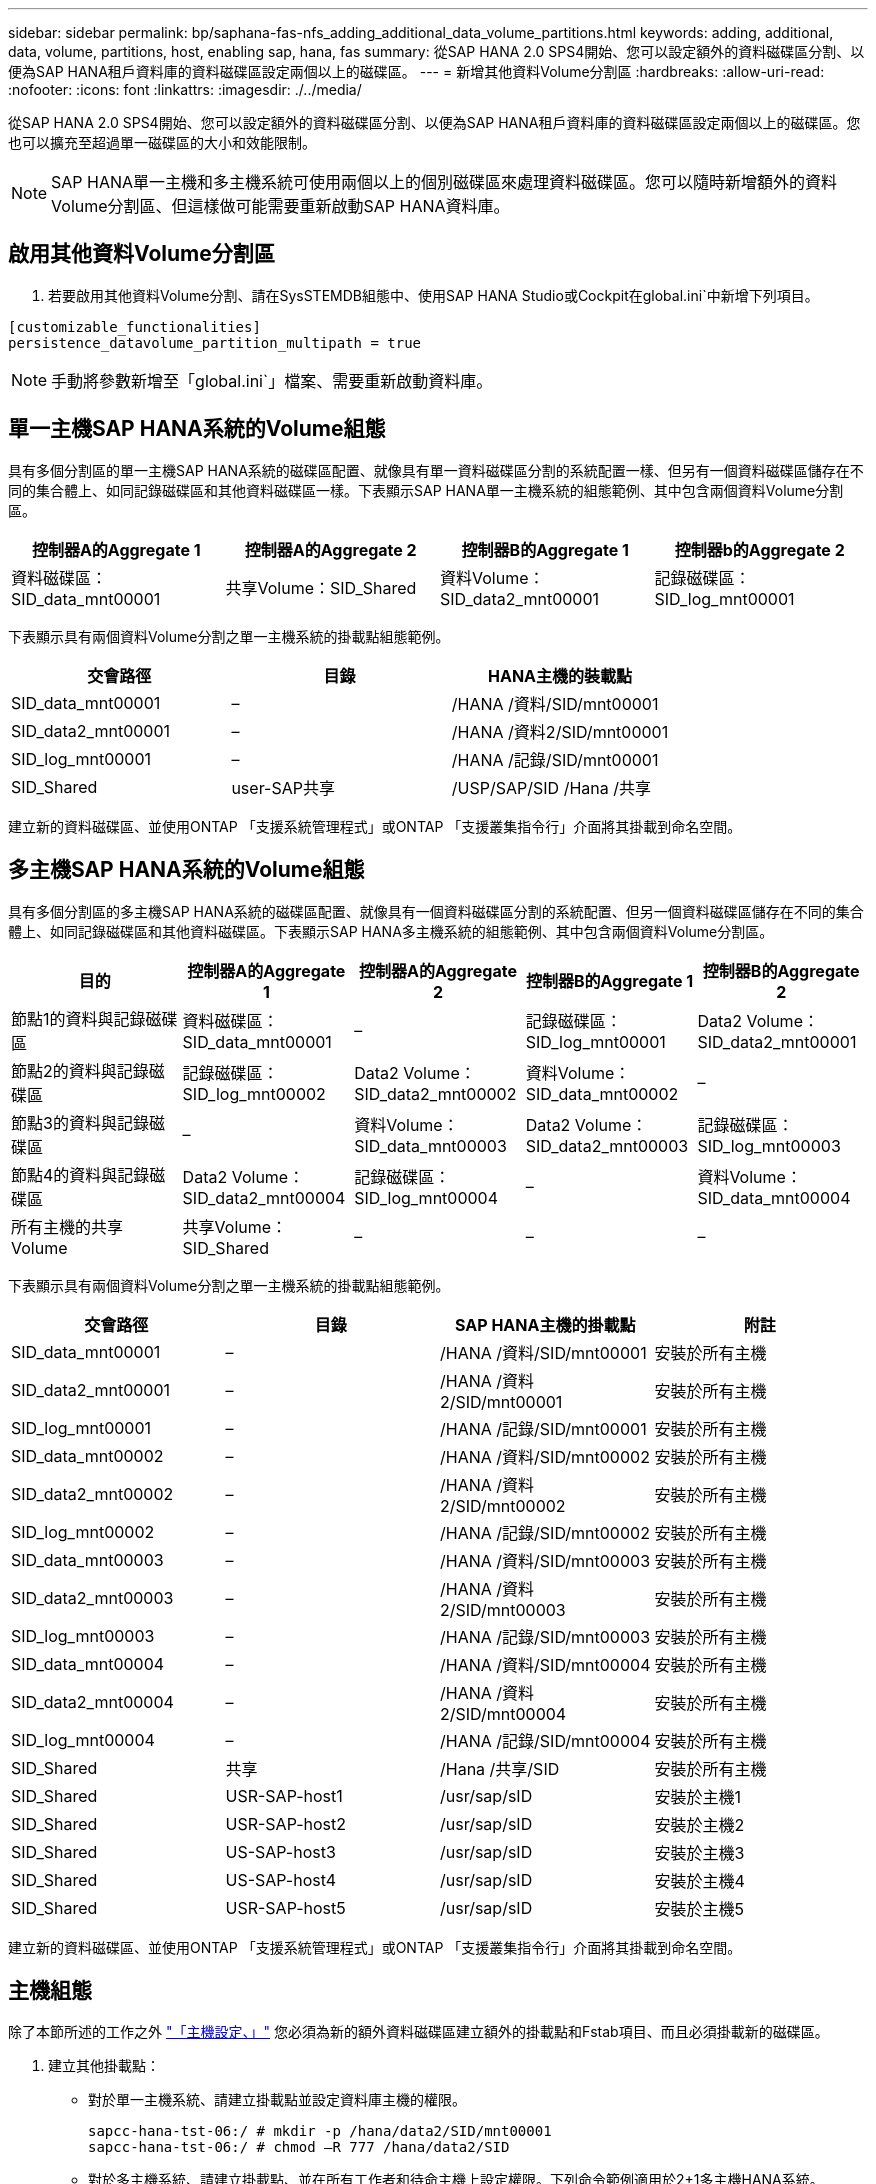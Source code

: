 ---
sidebar: sidebar 
permalink: bp/saphana-fas-nfs_adding_additional_data_volume_partitions.html 
keywords: adding, additional, data, volume, partitions, host, enabling sap, hana, fas 
summary: 從SAP HANA 2.0 SPS4開始、您可以設定額外的資料磁碟區分割、以便為SAP HANA租戶資料庫的資料磁碟區設定兩個以上的磁碟區。 
---
= 新增其他資料Volume分割區
:hardbreaks:
:allow-uri-read: 
:nofooter: 
:icons: font
:linkattrs: 
:imagesdir: ./../media/


[role="lead"]
從SAP HANA 2.0 SPS4開始、您可以設定額外的資料磁碟區分割、以便為SAP HANA租戶資料庫的資料磁碟區設定兩個以上的磁碟區。您也可以擴充至超過單一磁碟區的大小和效能限制。


NOTE: SAP HANA單一主機和多主機系統可使用兩個以上的個別磁碟區來處理資料磁碟區。您可以隨時新增額外的資料Volume分割區、但這樣做可能需要重新啟動SAP HANA資料庫。



== 啟用其他資料Volume分割區

. 若要啟用其他資料Volume分割、請在SysSTEMDB組態中、使用SAP HANA Studio或Cockpit在global.ini`中新增下列項目。


....
[customizable_functionalities]
persistence_datavolume_partition_multipath = true
....

NOTE: 手動將參數新增至「global.ini`」檔案、需要重新啟動資料庫。



== 單一主機SAP HANA系統的Volume組態

具有多個分割區的單一主機SAP HANA系統的磁碟區配置、就像具有單一資料磁碟區分割的系統配置一樣、但另有一個資料磁碟區儲存在不同的集合體上、如同記錄磁碟區和其他資料磁碟區一樣。下表顯示SAP HANA單一主機系統的組態範例、其中包含兩個資料Volume分割區。

|===
| 控制器A的Aggregate 1 | 控制器A的Aggregate 2 | 控制器B的Aggregate 1 | 控制器b的Aggregate 2 


| 資料磁碟區：SID_data_mnt00001 | 共享Volume：SID_Shared | 資料Volume：SID_data2_mnt00001 | 記錄磁碟區：SID_log_mnt00001 
|===
下表顯示具有兩個資料Volume分割之單一主機系統的掛載點組態範例。

|===
| 交會路徑 | 目錄 | HANA主機的裝載點 


| SID_data_mnt00001 | – | /HANA /資料/SID/mnt00001 


| SID_data2_mnt00001 | – | /HANA /資料2/SID/mnt00001 


| SID_log_mnt00001 | – | /HANA /記錄/SID/mnt00001 


| SID_Shared | user-SAP共享 | /USP/SAP/SID /Hana /共享 
|===
建立新的資料磁碟區、並使用ONTAP 「支援系統管理程式」或ONTAP 「支援叢集指令行」介面將其掛載到命名空間。



== 多主機SAP HANA系統的Volume組態

具有多個分割區的多主機SAP HANA系統的磁碟區配置、就像具有一個資料磁碟區分割的系統配置、但另一個資料磁碟區儲存在不同的集合體上、如同記錄磁碟區和其他資料磁碟區。下表顯示SAP HANA多主機系統的組態範例、其中包含兩個資料Volume分割區。

|===
| 目的 | 控制器A的Aggregate 1 | 控制器A的Aggregate 2 | 控制器B的Aggregate 1 | 控制器B的Aggregate 2 


| 節點1的資料與記錄磁碟區 | 資料磁碟區：SID_data_mnt00001 | – | 記錄磁碟區：SID_log_mnt00001 | Data2 Volume：SID_data2_mnt00001 


| 節點2的資料與記錄磁碟區 | 記錄磁碟區：SID_log_mnt00002 | Data2 Volume：SID_data2_mnt00002 | 資料Volume：SID_data_mnt00002 | – 


| 節點3的資料與記錄磁碟區 | – | 資料Volume：SID_data_mnt00003 | Data2 Volume：SID_data2_mnt00003 | 記錄磁碟區：SID_log_mnt00003 


| 節點4的資料與記錄磁碟區 | Data2 Volume：SID_data2_mnt00004 | 記錄磁碟區：SID_log_mnt00004 | – | 資料Volume：SID_data_mnt00004 


| 所有主機的共享Volume | 共享Volume：SID_Shared | – | – | – 
|===
下表顯示具有兩個資料Volume分割之單一主機系統的掛載點組態範例。

|===
| 交會路徑 | 目錄 | SAP HANA主機的掛載點 | 附註 


| SID_data_mnt00001 | – | /HANA /資料/SID/mnt00001 | 安裝於所有主機 


| SID_data2_mnt00001 | – | /HANA /資料2/SID/mnt00001 | 安裝於所有主機 


| SID_log_mnt00001 | – | /HANA /記錄/SID/mnt00001 | 安裝於所有主機 


| SID_data_mnt00002 | – | /HANA /資料/SID/mnt00002 | 安裝於所有主機 


| SID_data2_mnt00002 | – | /HANA /資料2/SID/mnt00002 | 安裝於所有主機 


| SID_log_mnt00002 | – | /HANA /記錄/SID/mnt00002 | 安裝於所有主機 


| SID_data_mnt00003 | – | /HANA /資料/SID/mnt00003 | 安裝於所有主機 


| SID_data2_mnt00003 | – | /HANA /資料2/SID/mnt00003 | 安裝於所有主機 


| SID_log_mnt00003 | – | /HANA /記錄/SID/mnt00003 | 安裝於所有主機 


| SID_data_mnt00004 | – | /HANA /資料/SID/mnt00004 | 安裝於所有主機 


| SID_data2_mnt00004 | – | /HANA /資料2/SID/mnt00004 | 安裝於所有主機 


| SID_log_mnt00004 | – | /HANA /記錄/SID/mnt00004 | 安裝於所有主機 


| SID_Shared | 共享 | /Hana /共享/SID | 安裝於所有主機 


| SID_Shared | USR-SAP-host1 | /usr/sap/sID | 安裝於主機1 


| SID_Shared | USR-SAP-host2 | /usr/sap/sID | 安裝於主機2 


| SID_Shared | US-SAP-host3 | /usr/sap/sID | 安裝於主機3 


| SID_Shared | US-SAP-host4 | /usr/sap/sID | 安裝於主機4 


| SID_Shared | USR-SAP-host5 | /usr/sap/sID | 安裝於主機5 
|===
建立新的資料磁碟區、並使用ONTAP 「支援系統管理程式」或ONTAP 「支援叢集指令行」介面將其掛載到命名空間。



== 主機組態

除了本節所述的工作之外 link:saphana-fas-nfs_host_setup.html["「主機設定、」"] 您必須為新的額外資料磁碟區建立額外的掛載點和Fstab項目、而且必須掛載新的磁碟區。

. 建立其他掛載點：
+
** 對於單一主機系統、請建立掛載點並設定資料庫主機的權限。
+
....
sapcc-hana-tst-06:/ # mkdir -p /hana/data2/SID/mnt00001
sapcc-hana-tst-06:/ # chmod –R 777 /hana/data2/SID
....
** 對於多主機系統、請建立掛載點、並在所有工作者和待命主機上設定權限。下列命令範例適用於2+1多主機HANA系統。
+
*** 第一工作者主機：
+
....
sapcc-hana-tst-06:~ # mkdir -p /hana/data2/SID/mnt00001
sapcc-hana-tst-06:~ # mkdir -p /hana/data2/SID/mnt00002
sapcc-hana-tst-06:~ # chmod -R 777 /hana/data2/SID
....
*** 第二工作者主機：
+
....
sapcc-hana-tst-07:~ # mkdir -p /hana/data2/SID/mnt00001
sapcc-hana-tst-07:~ # mkdir -p /hana/data2/SID/mnt00002
sapcc-hana-tst-07:~ # chmod -R 777 /hana/data2/SID
....
*** 待命主機：
+
....
sapcc-hana-tst-07:~ # mkdir -p /hana/data2/SID/mnt00001
sapcc-hana-tst-07:~ # mkdir -p /hana/data2/SID/mnt00002
sapcc-hana-tst-07:~ # chmod -R 777 /hana/data2/SID
....




. 將其他檔案系統新增至所有主機上的「etc/stb'組態檔」。以下是使用NFSv4.1的單一主機系統範例：
+
....
<storage-vif-data02>:/SID_data2_mnt00001 /hana/data2/SID/mnt00001 nfs rw,vers=4,
minorversion=1,hard,timeo=600,rsize=1048576,wsize=262144,bg,noatime,lock 0 0
....
+

NOTE: 使用不同的儲存虛擬介面連線至每個資料磁碟區、以確保每個磁碟區使用不同的TCP工作階段。您也可以使用nconnect掛載選項（如果適用於您的作業系統）。

. 若要掛載檔案系統、請執行「mount–a」命令。




== 新增額外的資料Volume分割區

針對租戶資料庫執行下列SQL陳述式、將額外的資料磁碟區分割新增至租戶資料庫。使用其他磁碟區的路徑：

....
ALTER SYSTEM ALTER DATAVOLUME ADD PARTITION PATH '/hana/data2/SID/';
....
image::saphana-fas-nfs_image19.jpg[saphana FAS NFS 影像 19.]
